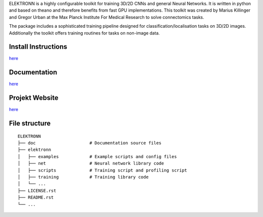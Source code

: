 ELEKTRONN is a highly configurable toolkit for training 3D/2D CNNs and general Neural Networks. It is written in python and based on theano and therefore benefits from fast GPU implementations. This toolkit was created by Marius Killinger and Gregor Urban at the Max Planck Institute For Medical Research to solve connectomics tasks.

The package includes a sophisticated training pipeline designed for classification/localisation tasks on 3D/2D images. Additionally the toolkit offers training routines for tasks on non-image data.

.. image:: http://elektronn.org/downloads/combined_title.png
   :width: 1000px
   :alt: Logo+Example
   :target: http://elektronn.org/
   
   Membrane and mitochondria probability maps. Predicted with a CNN with recursive training. Data: zebra finch area X dataset by J.Kornfeld.

Install Instructions
--------------------

`here <http://www.elektronn.org/getting-started/#Installation>`_

Documentation
-------------

`here <http://www.elektronn.org/documentation/>`_

Projekt Website
---------------

`here <http://www.elektronn.org>`_

File structure
--------------



::

    ELEKTRONN
    ├── doc                     # Documentation source files
    ├── elektronn
    │   ├── examples            # Example scripts and config files
    │   ├── net                 # Neural network library code
    │   ├── scripts             # Training script and profiling script
    │   ├── training            # Training library code
    │   └── ... 
    ├── LICENSE.rst
    ├── README.rst
    └── ... 
